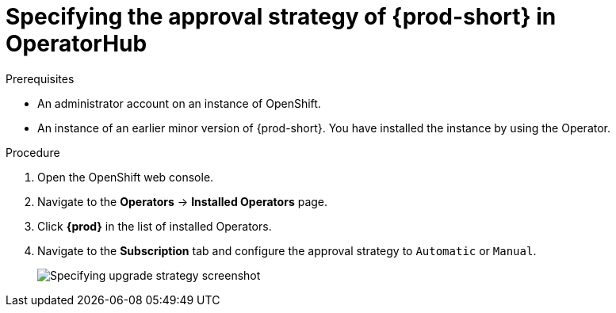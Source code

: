 // Module included in the following assemblies:
//
// upgrading-che-using-operatorhub

[id="specifying-the-approval-strategy-of-che-in-operatorhub_{context}"]

= Specifying the approval strategy of {prod-short} in OperatorHub

.Prerequisites

* An administrator account on an instance of OpenShift.

* An instance of an earlier minor version of {prod-short}. You have installed the instance by using the Operator.

.Procedure

. Open the OpenShift web console.

. Navigate to the *Operators* -> *Installed Operators* page.

. Click *{prod}* in the list of installed Operators.

. Navigate to the *Subscription* tab and configure the approval strategy to `Automatic` or `Manual`.
+
image::installation/specifying-upgrade-strategy.png[Specifying upgrade strategy screenshot]
